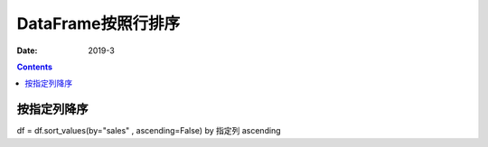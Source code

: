 .. _pandas.DataFrame.sorted:

======================================================================================================================================================
DataFrame按照行排序
======================================================================================================================================================

:Date: 2019-3

.. contents::




按指定列降序
======================================================================================================================================================

df = df.sort_values(by="sales" , ascending=False) by 指定列 ascending

